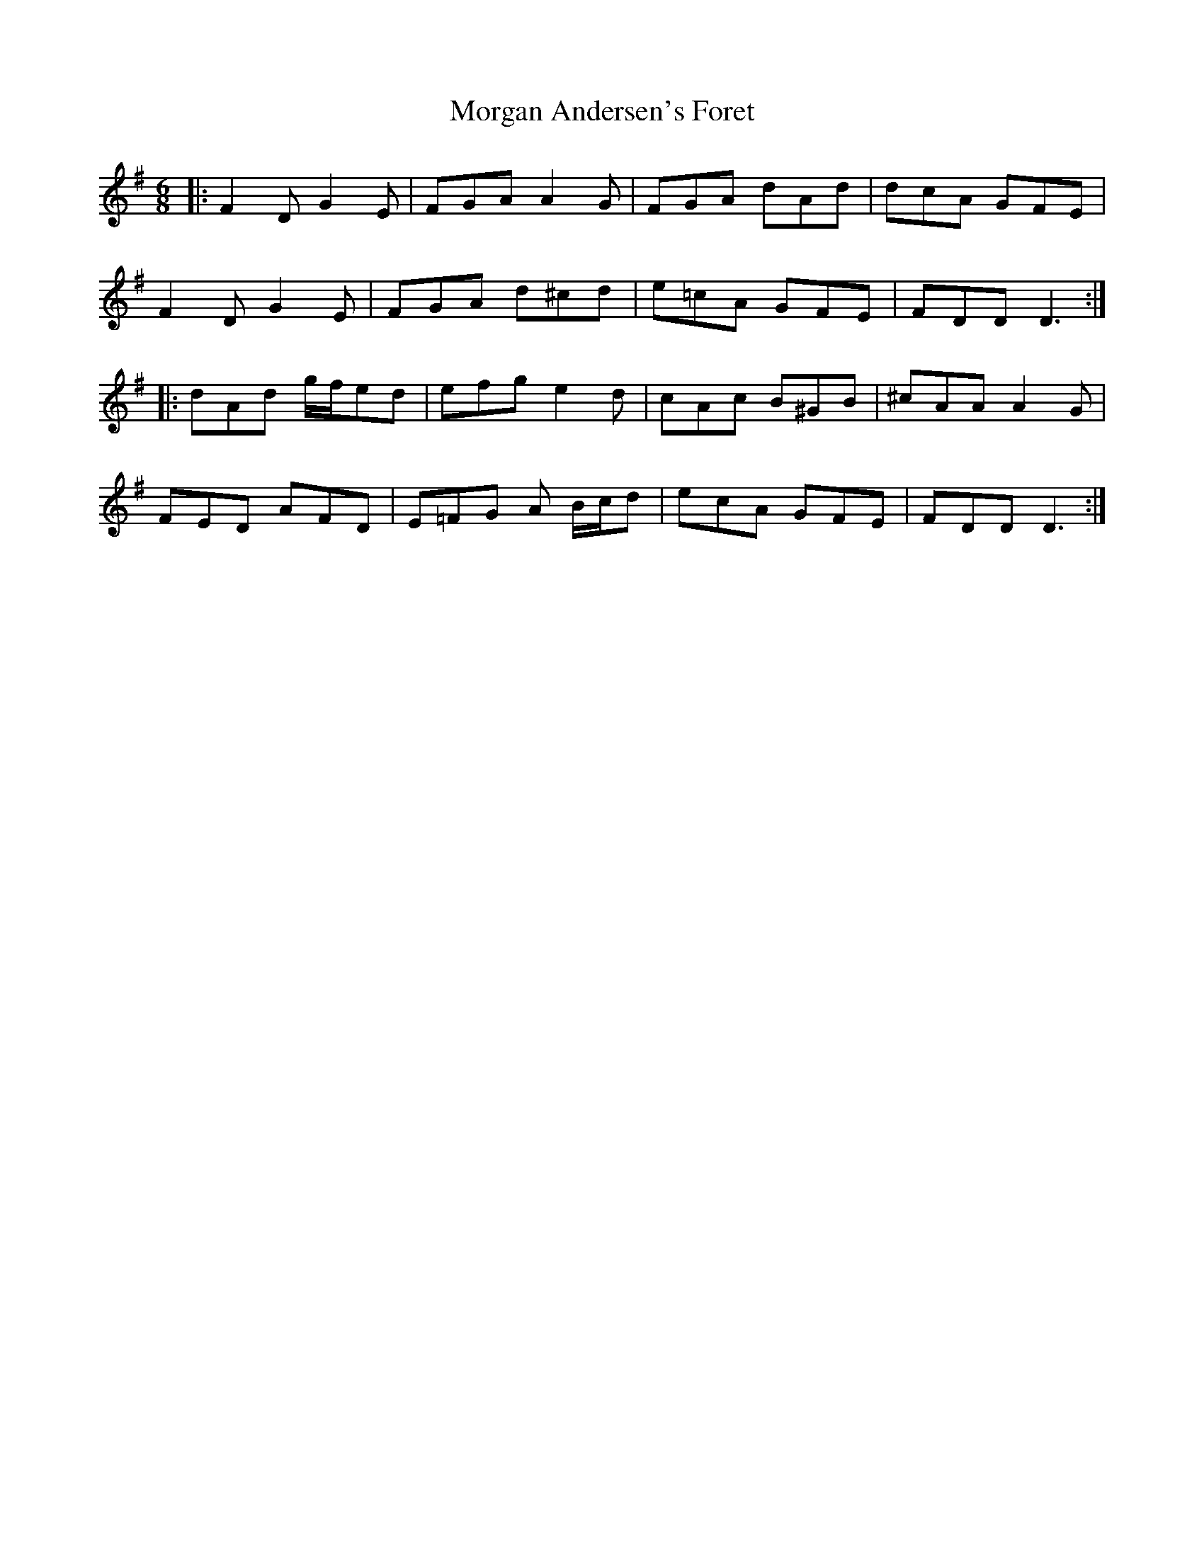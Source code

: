 X: 27682
T: Morgan Andersen's Foret
R: jig
M: 6/8
K: Dmixolydian
|:F2D G2E|FGA A2G|FGA dAd|dcA GFE|
F2D G2E|FGA d^cd|e=cA GFE|FDD D3:|
|:dAd g/f/ed|efg e2d|cAc B^GB|^cAA A2G|
FED AFD|E=FG A B/c/d|ecA GFE|FDD D3:|

